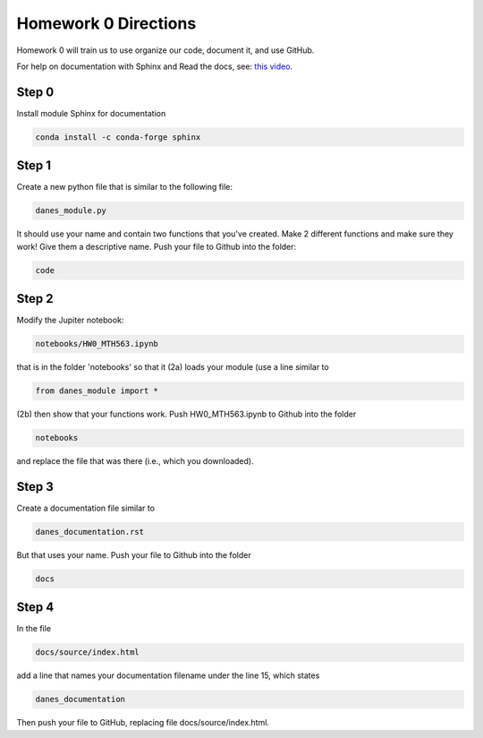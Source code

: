 
Homework 0 Directions
=====================
 


Homework 0 will train us to use organize our code, document it, and use GitHub.

For help on documentation with Sphinx and Read the docs, see:
`this video
<https://docs.readthedocs.io/en/stable/intro/getting-started-with-sphinx.html>`_.


Step 0
^^^^^^

Install module Sphinx for documentation

.. code-block:: python

	conda install -c conda-forge sphinx


Step 1 
^^^^^^

Create a new python file that is similar to the following file:

.. code-block:: python

	danes_module.py

It should use your name and contain two functions that you've created.
Make 2 different functions and make sure they work!
Give them a descriptive name.
Push your file to Github into the folder:

.. code-block:: python

	code


Step 2
^^^^^^

Modify the Jupiter notebook:

.. code-block:: 

	notebooks/HW0_MTH563.ipynb

that is in the folder 'notebooks' so that it
(2a) loads your module (use a line similar to 

.. code-block:: python

	from danes_module import *

(2b) then show that your functions work.
Push HW0_MTH563.ipynb to Github into the folder

.. code-block:: python

	notebooks

and replace the file that was there (i.e., which you downloaded).


Step 3
^^^^^^

Create a documentation file similar to

.. code-block:: python

	danes_documentation.rst

But that uses your name.
Push your file to Github into the folder

.. code-block:: python

	docs

Step 4
^^^^^^

In the file 

.. code-block:: python

	docs/source/index.html

add a line that names your documentation filename under the line 15, which states

.. code-block:: python

	danes_documentation

Then push your file to GitHub, replacing file docs/source/index.html.



